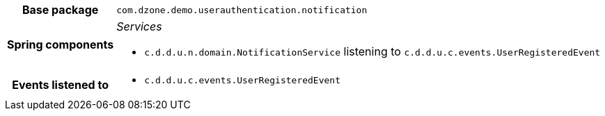 [%autowidth.stretch, cols="h,a"]
|===
|Base package
|`com.dzone.demo.userauthentication.notification`
|Spring components
|_Services_

* `c.d.d.u.n.domain.NotificationService` listening to `c.d.d.u.c.events.UserRegisteredEvent`
|Events listened to
|* `c.d.d.u.c.events.UserRegisteredEvent`
|===
